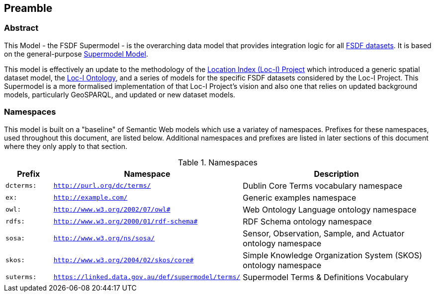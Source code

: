 == Preamble

=== Abstract

This Model - the FSDF Supermodel - is the overarching data model that provides integration logic for all https://link.fsdf.org.au/[FSDF datasets]. It is based on the general-purpose https://linked.data.gov.au/def/supermodel[Supermodel Model]. 

This model is effectively an update to the methodology of the link:http://www.ga.gov.au/locationindex[Location Index (Loc-I) Project] which introduced a generic spatial dataset model, the https://linked.data.gov.au/def/loci[Loc-I Ontology], and a series of models for the specific FSDF datasets considered by the Loc-I Project. This Supermodel is a more formalised implementation of that Loc-I Project's vision and also one that relies on updated background models, particularly GeoSPARQL, and updated or new dataset models.

=== Namespaces

This model is built on a "baseline" of Semantic Web models which use a variatey of namespaces. Prefixes for these namespaces, used throughout this document, are listed below. Additional namespaces and prefixes are listed in later sections of this document where they only apply to that section.

[id=tbl-prefixes, width=100%, frame=none, grid=none, cols="1,4,4"]
.Namespaces
|===
|Prefix | Namespace | Description

|`dcterms:` | `http://purl.org/dc/terms/` | Dublin Core Terms vocabulary namespace
|`ex:` | `http://example.com/` | Generic examples namespace
|`owl:` | `http://www.w3.org/2002/07/owl#` | Web Ontology Language ontology namespace
|`rdfs:` | `http://www.w3.org/2000/01/rdf-schema#` | RDF Schema ontology namespace
|`sosa:` | `http://www.w3.org/ns/sosa/` | Sensor, Observation, Sample, and Actuator ontology namespace
|`skos:` | `http://www.w3.org/2004/02/skos/core#` | Simple Knowledge Organization System (SKOS) ontology namespace
|`suterms:` | `https://linked.data.gov.au/def/supermodel/terms/` | Supermodel Terms & Definitions Vocabulary
|===

